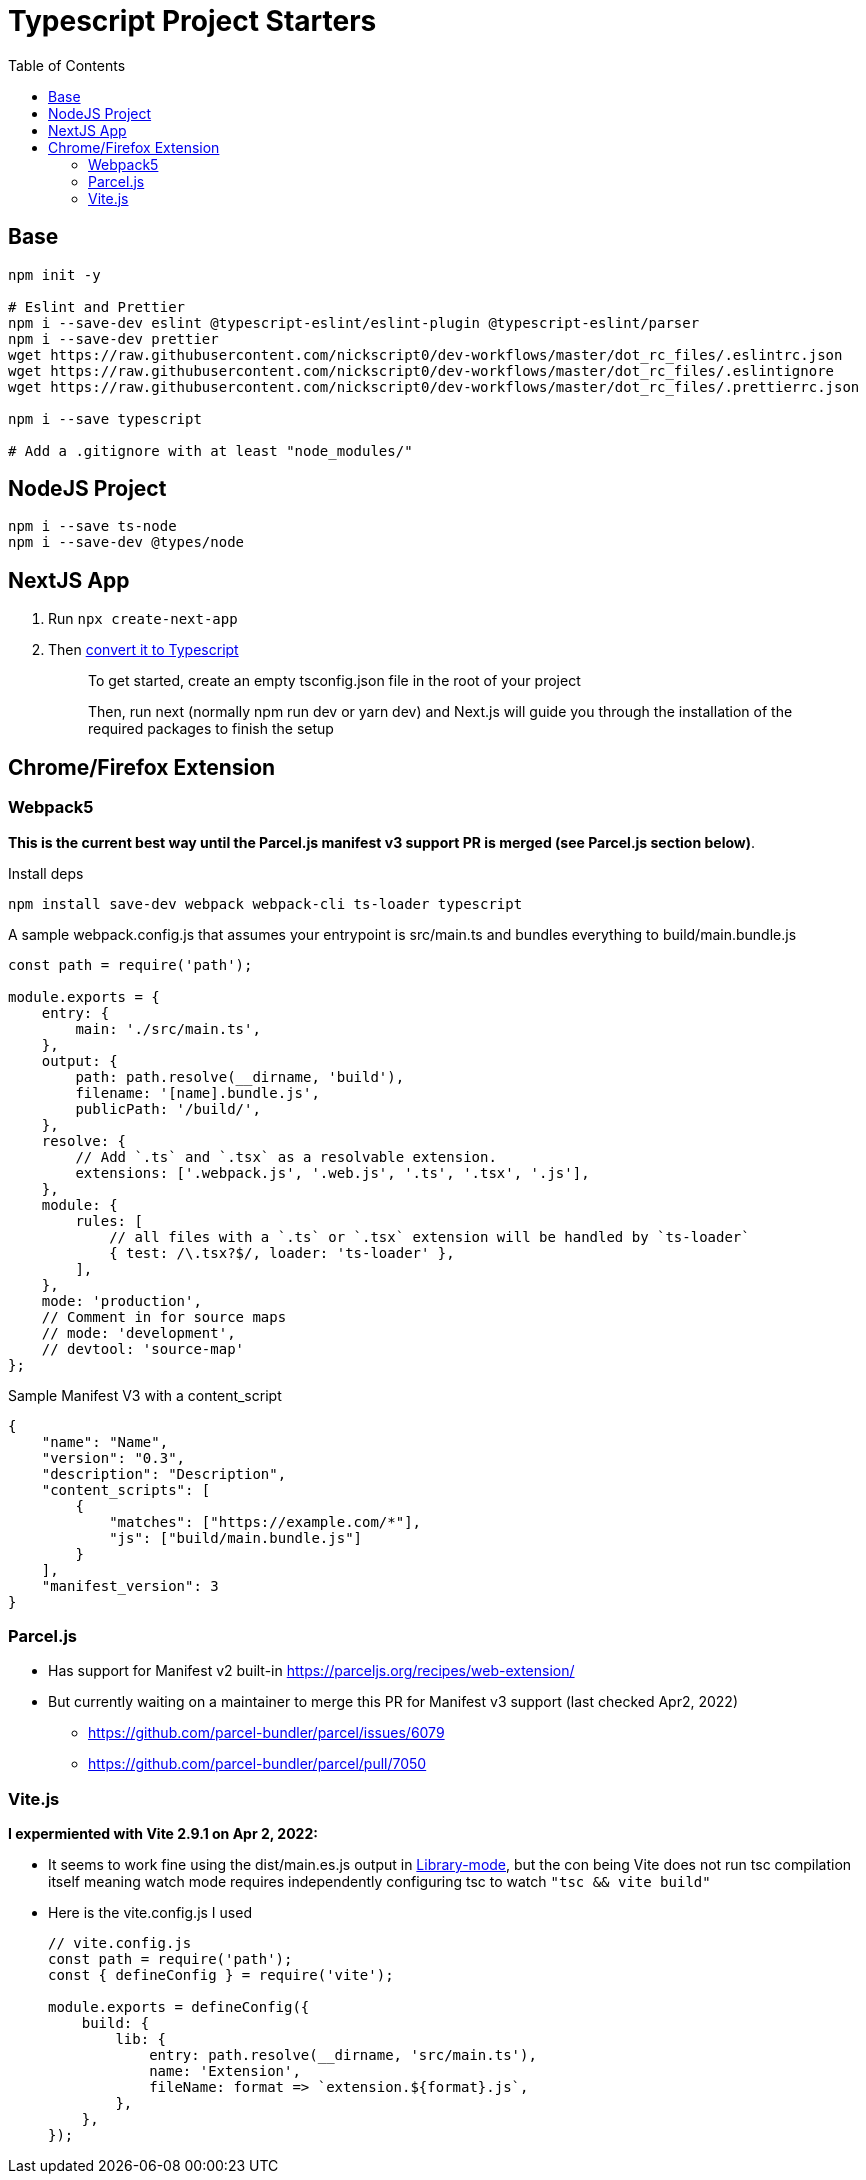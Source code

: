 = Typescript Project Starters
:toc:

== Base
```bash
npm init -y

# Eslint and Prettier
npm i --save-dev eslint @typescript-eslint/eslint-plugin @typescript-eslint/parser
npm i --save-dev prettier
wget https://raw.githubusercontent.com/nickscript0/dev-workflows/master/dot_rc_files/.eslintrc.json
wget https://raw.githubusercontent.com/nickscript0/dev-workflows/master/dot_rc_files/.eslintignore
wget https://raw.githubusercontent.com/nickscript0/dev-workflows/master/dot_rc_files/.prettierrc.json

npm i --save typescript

# Add a .gitignore with at least "node_modules/"
```

== NodeJS Project
```bash
npm i --save ts-node
npm i --save-dev @types/node
```

== NextJS App
. Run `npx create-next-app`
. Then https://nextjs.org/docs/basic-features/typescript[convert it to Typescript]
+
____
To get started, create an empty tsconfig.json file in the root of your project

Then, run next (normally npm run dev or yarn dev) and Next.js will guide you through the installation of the required packages to finish the setup
____

== Chrome/Firefox Extension
=== Webpack5
*This is the current best way until the Parcel.js manifest v3 support PR is merged (see Parcel.js section below)*.

Install deps
```bash
npm install save-dev webpack webpack-cli ts-loader typescript
```

A sample webpack.config.js that assumes your entrypoint is src/main.ts and bundles everything to build/main.bundle.js
```javascript
const path = require('path');

module.exports = {
    entry: {
        main: './src/main.ts',
    },
    output: {
        path: path.resolve(__dirname, 'build'),
        filename: '[name].bundle.js',
        publicPath: '/build/',
    },
    resolve: {
        // Add `.ts` and `.tsx` as a resolvable extension.
        extensions: ['.webpack.js', '.web.js', '.ts', '.tsx', '.js'],
    },
    module: {
        rules: [
            // all files with a `.ts` or `.tsx` extension will be handled by `ts-loader`
            { test: /\.tsx?$/, loader: 'ts-loader' },
        ],
    },
    mode: 'production',
    // Comment in for source maps
    // mode: 'development',
    // devtool: 'source-map'
};
```

Sample Manifest V3 with a content_script
```json
{
    "name": "Name",
    "version": "0.3",
    "description": "Description",
    "content_scripts": [
        {
            "matches": ["https://example.com/*"],
            "js": ["build/main.bundle.js"]
        }
    ],
    "manifest_version": 3
}
```

=== Parcel.js
* Has support for Manifest v2 built-in https://parceljs.org/recipes/web-extension/
* But currently waiting on a maintainer to merge this PR for Manifest v3 support (last checked Apr2, 2022)
** https://github.com/parcel-bundler/parcel/issues/6079
** https://github.com/parcel-bundler/parcel/pull/7050

=== Vite.js
*I expermiented with Vite 2.9.1 on Apr 2, 2022:*

* It seems to work fine using the dist/main.es.js output in https://vitejs.dev/guide/build.html#library-mode[Library-mode], but the con being Vite does not run tsc compilation itself meaning watch mode requires independently configuring tsc to watch `"tsc && vite build"`
* Here is the vite.config.js I used
+
```javascript
// vite.config.js
const path = require('path');
const { defineConfig } = require('vite');

module.exports = defineConfig({
    build: {
        lib: {
            entry: path.resolve(__dirname, 'src/main.ts'),
            name: 'Extension',
            fileName: format => `extension.${format}.js`,
        },
    },
});

